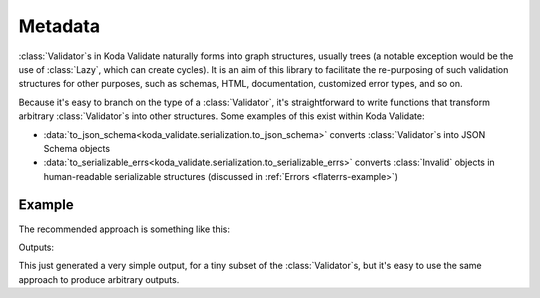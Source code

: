 Metadata
========

.. module:: koda_validate
    :noindex:

:class:`Validator`\s in Koda Validate naturally forms into graph structures, usually
trees (a notable exception would be the use of :class:`Lazy`, which can create cycles). It is an
aim of this library to facilitate the re-purposing of such validation structures for other
purposes, such as schemas, HTML, documentation, customized error types, and so on.

Because it's easy to branch on the type of a :class:`Validator`, it's straightforward to
write functions that transform arbitrary :class:`Validator`\s into other structures.
Some examples of this exist within Koda Validate:

- :data:`to_json_schema<koda_validate.serialization.to_json_schema>` converts :class:`Validator`\s into JSON Schema objects
- :data:`to_serializable_errs<koda_validate.serialization.to_serializable_errs>` converts :class:`Invalid` objects in human-readable serializable structures (discussed in :ref:`Errors <flaterrs-example>`)


Example
-------

The recommended approach is something like this:

.. testcode:: markdown

    from typing import Union, Any
    from koda_validate import *

    def to_markdown_description(obj: Union[Validator[Any],
                                           Predicate[Any],
                                           PredicateAsync[Any]]) -> str:
        match obj:
            case StringValidator():
                return "string validator"
            case ListValidator(item_validator):
                return f"list validator\n- {to_markdown_description(item_validator)}"
            case _:
                ...

    print(to_markdown_description(ListValidator(StringValidator())))

Outputs:

.. testoutput:: markdown

    list validator
    - string validator

This just generated a very simple output, for a tiny subset of the :class:`Validator`\s,
but it's easy to use the same approach to produce arbitrary outputs.